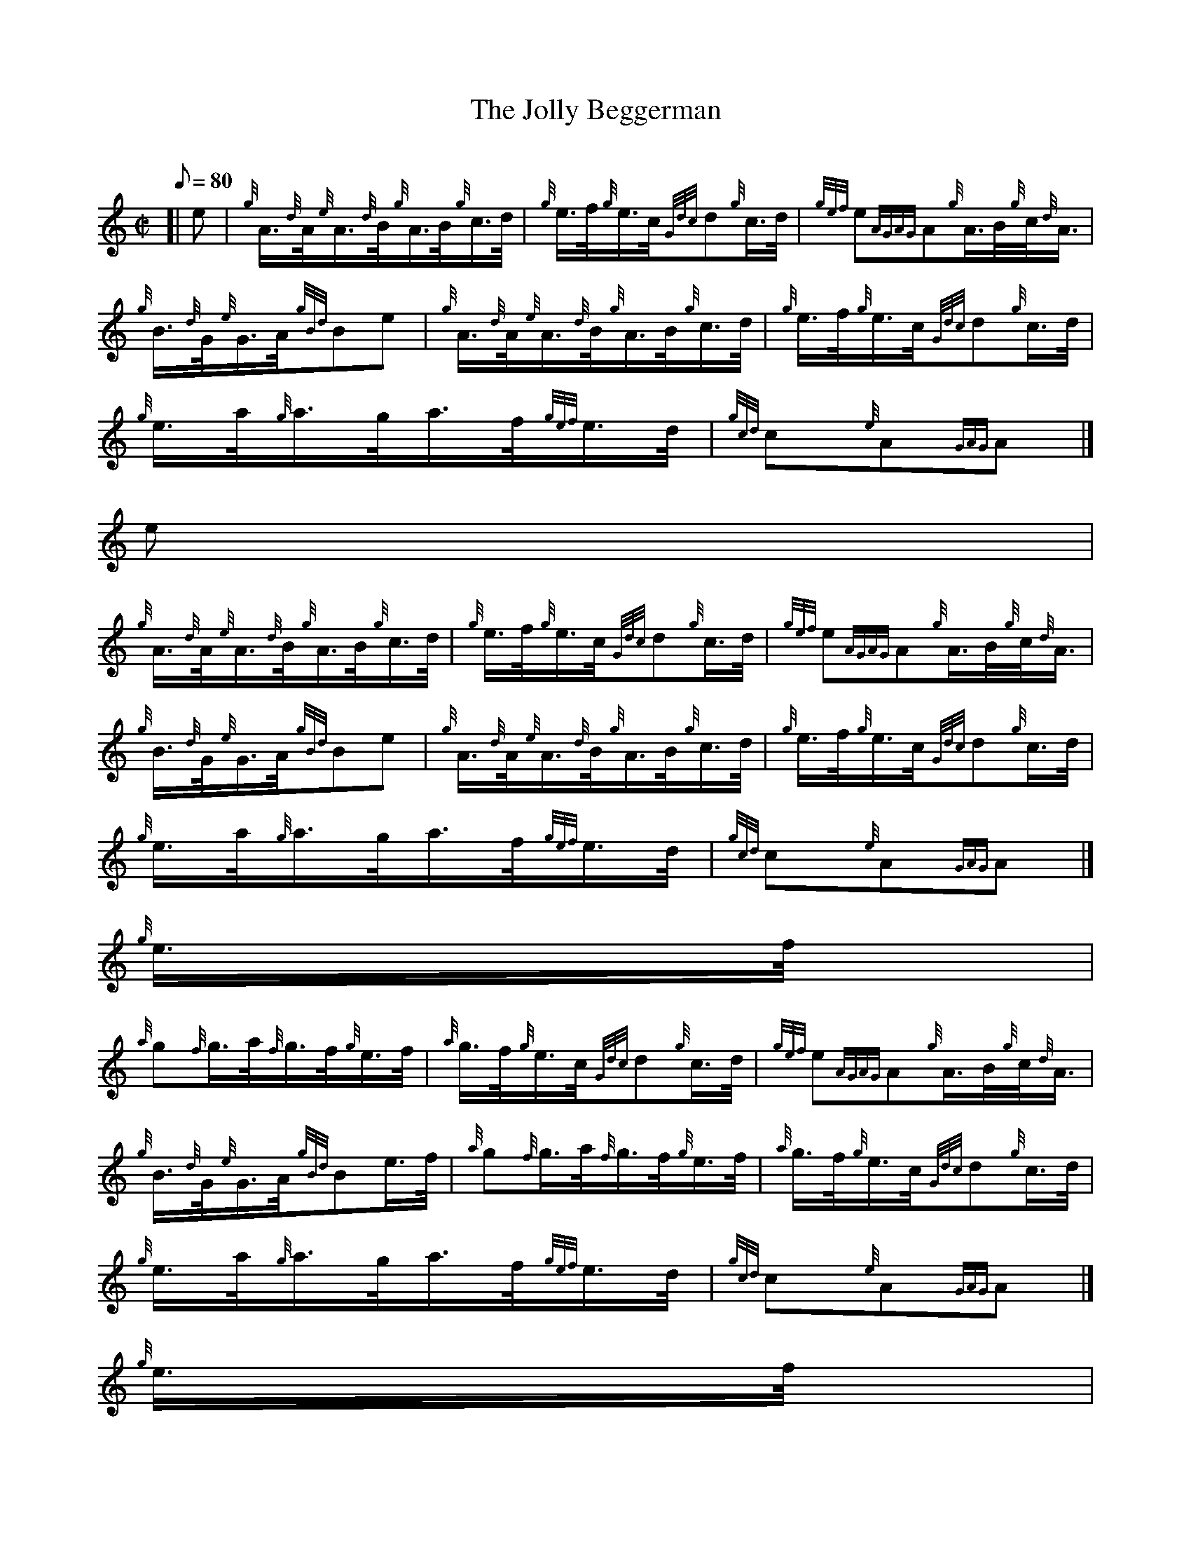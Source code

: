 X:1
T:The Jolly Beggerman
M:C|
L:1/8
Q:80
C:
S:Hornpipe
K:HP
[| e | \
{g}A3/4{d}A/4{e}A3/4{d}B/4{g}A3/4B/4{g}c3/4d/4 | \
{g}e3/4f/4{g}e3/4c/4{Gdc}d{g}c3/4d/4 | \
{gef}e{AGAG}A{g}A3/4B/4{g}c/4{d}A3/4 |
{g}B3/4{d}G/4{e}G3/4A/4{gBd}Be | \
{g}A3/4{d}A/4{e}A3/4{d}B/4{g}A3/4B/4{g}c3/4d/4 | \
{g}e3/4f/4{g}e3/4c/4{Gdc}d{g}c3/4d/4 |
{g}e3/4a/4{g}a3/4g/4a3/4f/4{gef}e3/4d/4 | \
{gcd}c{e}A{GAG}A|]
e |
{g}A3/4{d}A/4{e}A3/4{d}B/4{g}A3/4B/4{g}c3/4d/4 | \
{g}e3/4f/4{g}e3/4c/4{Gdc}d{g}c3/4d/4 | \
{gef}e{AGAG}A{g}A3/4B/4{g}c/4{d}A3/4 |
{g}B3/4{d}G/4{e}G3/4A/4{gBd}Be | \
{g}A3/4{d}A/4{e}A3/4{d}B/4{g}A3/4B/4{g}c3/4d/4 | \
{g}e3/4f/4{g}e3/4c/4{Gdc}d{g}c3/4d/4 |
{g}e3/4a/4{g}a3/4g/4a3/4f/4{gef}e3/4d/4 | \
{gcd}c{e}A{GAG}A|]
{g}e3/4f/4 |
{a}g{f}g3/4a/4{f}g3/4f/4{g}e3/4f/4 | \
{a}g3/4f/4{g}e3/4c/4{Gdc}d{g}c3/4d/4 | \
{gef}e{AGAG}A{g}A3/4B/4{g}c/4{d}A3/4 |
{g}B3/4{d}G/4{e}G3/4A/4{gBd}Be3/4f/4 | \
{a}g{f}g3/4a/4{f}g3/4f/4{g}e3/4f/4 | \
{a}g3/4f/4{g}e3/4c/4{Gdc}d{g}c3/4d/4 |
{g}e3/4a/4{g}a3/4g/4a3/4f/4{gef}e3/4d/4 | \
{gcd}c{e}A{GAG}A|]
{g}e3/4f/4 |
{a}g{f}g3/4a/4{f}g3/4f/4{g}e3/4f/4 | \
{a}g3/4f/4{g}e3/4c/4{Gdc}d{g}c3/4d/4 | \
{gef}e{AGAG}A{g}A3/4B/4{g}c/4{d}A3/4 |
{g}B3/4{d}G/4{e}G3/4A/4{gBd}Be | \
{g}A3/4{d}A/4{e}A3/4{d}B/4{g}A3/4B/4{g}c3/4d/4 | \
{g}e3/4f/4{g}e3/4c/4{Gdc}d{g}c3/4d/4 |
{g}e3/4a/4{g}a3/4g/4a3/4f/4{gef}e3/4d/4 | \
{gcd}c{e}A{GAG}A|]
